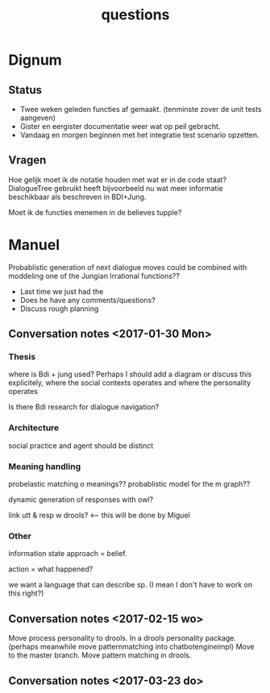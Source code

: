 #+TITLE: questions

* Dignum

** Status
+ Twee weken geleden functies af gemaakt. (tenminste zover de unit tests aangeven)
+ Gister en eergister documentatie weer wat op peil gebracht.
+ Vandaag en morgen beginnen met het integratie test scenario opzetten.

** Vragen
Hoe gelijk moet ik de notatie houden met wat er in de code staat?
DialogueTree gebruikt heeft bijvoorbeeld nu wat meer informatie beschikbaar als
beschreven in BDI+Jung.

Moet ik de functies menemen in de believes tupple?

* Manuel

  Probablistic generation of next dialogue moves could be combined with moddeling one
  of the Jungian Irrational functions??

 + Last time we just had the 
 + Does he have any comments/questions?
 + Discuss rough planning

** Conversation notes <2017-01-30 Mon> 

*** Thesis
 where is Bdi + jung used?
    Perhaps I should add a diagram or discuss this explicitely, where the social
    contexts operates and where the personality operates

 Is there Bdi research for dialogue navigation?

*** Architecture 
 social practice and agent should be distinct

*** Meaning handling
 probelastic matching o meanings??
 probablistic model for the m graph??

 dynamic generation of responses with owl?

 link utt & resp w drools? <-- this will be done by Miguel 


*** Other
 information state approach = belief.

 action = what happened?

 we want a language that can describe sp. (I mean I don't have to work on this right?)


** Conversation notes <2017-02-15 wo>

Move process personality to drools. In a drools personality package.
(perhaps meanwhile move patternmatching into chatbotengineimpl)
Move to the master branch.
Move pattern matching in drools. 
** Conversation notes <2017-03-23 do> 
